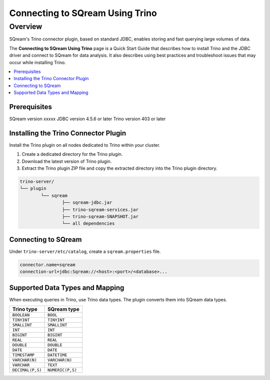 .. _trino:

*************************
Connecting to SQream Using Trino
*************************

Overview
=====================
SQream's Trino connector plugin, based on standard JDBC, enables storing and fast querying large volumes of data.

The **Connecting to SQream Using Trino** page is a Quick Start Guide that describes how to install Trino and the JDBC driver and connect to SQream for data analysis. It also describes using best practices and troubleshoot issues that may occur while installing Trino.



.. contents::
   :local:
   :depth: 1

Prerequisites
-------------

SQream version xxxxx
JDBC version 4.5.6 or later
Trino version 403 or later

   
Installing the Trino Connector Plugin
-------------------------------------

Install the Trino plugin on all nodes dedicated to Trino within your cluster.

1. Create a dedicated directory for the Trino plugin.

2. Download the latest version of Trino plugin.

3. Extract the Trino plugin ZIP file and copy the extracted directory into the Trino plugin directory.

.. code-block:: postgres

	trino-server/
	└── plugin
		└── sqream
			├── sqream-jdbc.jar
			├── trino-sqream-services.jar
			├── trino-sqream-SNAPSHOT.jar
			└── all dependencies



Connecting to SQream
--------------------

Under ``trino-server/etc/catalog``, create a ``sqream.properties`` file.

.. code-block:: postgres

	connector.name=sqream
	connection-url=jdbc:Sqream://<host>:<port>/<database>...
	
Supported Data Types and Mapping
--------------------------------

When executing queries in Trino, use Trino data types. The plugin converts them into SQream data types.

.. list-table:: 
   :widths: auto
   :header-rows: 1
   
   * - Trino type
     - SQream type
   * - ``BOOLEAN``
     - ``BOOL``
   * - ``TINYINT``
     - ``TINYINT``
   * - ``SMALLINT``
     - ``SMALLINT``
   * - ``INT``
     - ``INT``
   * - ``BIGINT``
     - ``BIGINT``
   * - ``REAL``
     - ``REAL``   
   * - ``DOUBLE``
     - ``DOUBLE``  
   * - ``DATE``	 
     - ``DATE``
   * - ``TIMESTAMP``
     - ``DATETIME``
   * - ``VARCHAR(N)``
     - ``VARCHAR(N)``
   * - ``VARCHAR``
     - ``TEXT``
   * - ``DECIMAL(P,S)``
     - ``NUMERIC(P,S)``

